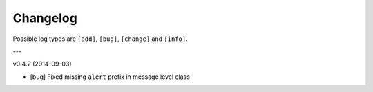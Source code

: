 Changelog
=========

Possible log types are ``[add]``, ``[bug]``, ``[change]`` and ``[info]``.


---

v0.4.2 (2014-09-03)

- [bug] Fixed missing ``alert`` prefix in message level class
